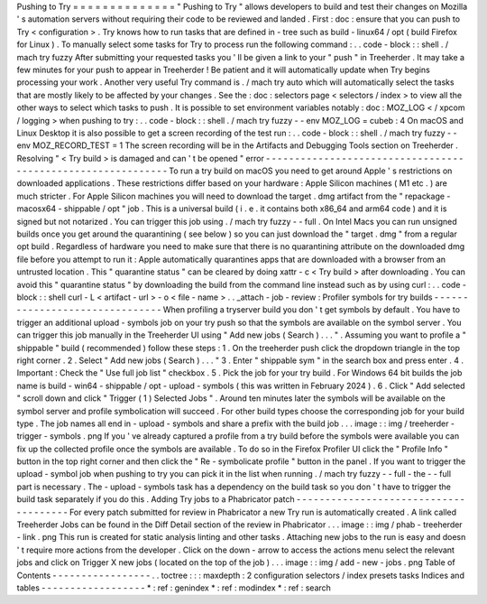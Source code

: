 Pushing
to
Try
=
=
=
=
=
=
=
=
=
=
=
=
=
=
"
Pushing
to
Try
"
allows
developers
to
build
and
test
their
changes
on
Mozilla
'
s
automation
servers
without
requiring
their
code
to
be
reviewed
and
landed
.
First
:
doc
:
ensure
that
you
can
push
to
Try
<
configuration
>
.
Try
knows
how
to
run
tasks
that
are
defined
in
-
tree
such
as
build
-
linux64
/
opt
(
build
Firefox
for
Linux
)
.
To
manually
select
some
tasks
for
Try
to
process
run
the
following
command
:
.
.
code
-
block
:
:
shell
.
/
mach
try
fuzzy
After
submitting
your
requested
tasks
you
'
ll
be
given
a
link
to
your
"
push
"
in
Treeherder
.
It
may
take
a
few
minutes
for
your
push
to
appear
in
Treeherder
!
Be
patient
and
it
will
automatically
update
when
Try
begins
processing
your
work
.
Another
very
useful
Try
command
is
.
/
mach
try
auto
which
will
automatically
select
the
tasks
that
are
mostly
likely
to
be
affected
by
your
changes
.
See
the
:
doc
:
selectors
page
<
selectors
/
index
>
to
view
all
the
other
ways
to
select
which
tasks
to
push
.
It
is
possible
to
set
environment
variables
notably
:
doc
:
MOZ_LOG
<
/
xpcom
/
logging
>
when
pushing
to
try
:
.
.
code
-
block
:
:
shell
.
/
mach
try
fuzzy
-
-
env
MOZ_LOG
=
cubeb
:
4
On
macOS
and
Linux
Desktop
it
is
also
possible
to
get
a
screen
recording
of
the
test
run
:
.
.
code
-
block
:
:
shell
.
/
mach
try
fuzzy
-
-
env
MOZ_RECORD_TEST
=
1
The
screen
recording
will
be
in
the
Artifacts
and
Debugging
Tools
section
on
Treeherder
.
Resolving
"
<
Try
build
>
is
damaged
and
can
'
t
be
opened
"
error
-
-
-
-
-
-
-
-
-
-
-
-
-
-
-
-
-
-
-
-
-
-
-
-
-
-
-
-
-
-
-
-
-
-
-
-
-
-
-
-
-
-
-
-
-
-
-
-
-
-
-
-
-
-
-
-
-
-
-
-
To
run
a
try
build
on
macOS
you
need
to
get
around
Apple
'
s
restrictions
on
downloaded
applications
.
These
restrictions
differ
based
on
your
hardware
:
Apple
Silicon
machines
(
M1
etc
.
)
are
much
stricter
.
For
Apple
Silicon
machines
you
will
need
to
download
the
target
.
dmg
artifact
from
the
"
repackage
-
macosx64
-
shippable
/
opt
"
job
.
This
is
a
universal
build
(
i
.
e
.
it
contains
both
x86_64
and
arm64
code
)
and
it
is
signed
but
not
notarized
.
You
can
trigger
this
job
using
.
/
mach
try
fuzzy
-
-
full
.
On
Intel
Macs
you
can
run
unsigned
builds
once
you
get
around
the
quarantining
(
see
below
)
so
you
can
just
download
the
"
target
.
dmg
"
from
a
regular
opt
build
.
Regardless
of
hardware
you
need
to
make
sure
that
there
is
no
quarantining
attribute
on
the
downloaded
dmg
file
before
you
attempt
to
run
it
:
Apple
automatically
quarantines
apps
that
are
downloaded
with
a
browser
from
an
untrusted
location
.
This
"
quarantine
status
"
can
be
cleared
by
doing
xattr
-
c
<
Try
build
>
after
downloading
.
You
can
avoid
this
"
quarantine
status
"
by
downloading
the
build
from
the
command
line
instead
such
as
by
using
curl
:
.
.
code
-
block
:
:
shell
curl
-
L
<
artifact
-
url
>
-
o
<
file
-
name
>
.
.
_attach
-
job
-
review
:
Profiler
symbols
for
try
builds
-
-
-
-
-
-
-
-
-
-
-
-
-
-
-
-
-
-
-
-
-
-
-
-
-
-
-
-
-
-
-
When
profiling
a
tryserver
build
you
don
'
t
get
symbols
by
default
.
You
have
to
trigger
an
additional
upload
-
symbols
job
on
your
try
push
so
that
the
symbols
are
available
on
the
symbol
server
.
You
can
trigger
this
job
manually
in
the
Treeherder
UI
using
"
Add
new
jobs
(
Search
)
.
.
.
"
.
Assuming
you
want
to
profile
a
"
shippable
"
build
(
recommended
)
follow
these
steps
:
1
.
On
the
treeherder
push
click
the
dropdown
triangle
in
the
top
right
corner
.
2
.
Select
"
Add
new
jobs
(
Search
)
.
.
.
"
3
.
Enter
"
shippable
sym
"
in
the
search
box
and
press
enter
.
4
.
Important
:
Check
the
"
Use
full
job
list
"
checkbox
.
5
.
Pick
the
job
for
your
try
build
.
For
Windows
64
bit
builds
the
job
name
is
build
-
win64
-
shippable
/
opt
-
upload
-
symbols
(
this
was
written
in
February
2024
)
.
6
.
Click
"
Add
selected
"
scroll
down
and
click
"
Trigger
(
1
)
Selected
Jobs
"
.
Around
ten
minutes
later
the
symbols
will
be
available
on
the
symbol
server
and
profile
symbolication
will
succeed
.
For
other
build
types
choose
the
corresponding
job
for
your
build
type
.
The
job
names
all
end
in
-
upload
-
symbols
and
share
a
prefix
with
the
build
job
.
.
.
image
:
:
img
/
treeherder
-
trigger
-
symbols
.
png
If
you
'
ve
already
captured
a
profile
from
a
try
build
before
the
symbols
were
available
you
can
fix
up
the
collected
profile
once
the
symbols
are
available
.
To
do
so
in
the
Firefox
Profiler
UI
click
the
"
Profile
Info
"
button
in
the
top
right
corner
and
then
click
the
"
Re
-
symbolicate
profile
"
button
in
the
panel
.
If
you
want
to
trigger
the
upload
-
symbol
job
when
pushing
to
try
you
can
pick
it
in
the
list
when
running
.
/
mach
try
fuzzy
-
-
full
-
the
-
-
full
part
is
necessary
.
The
-
upload
-
symbols
task
has
a
dependency
on
the
build
task
so
you
don
'
t
have
to
trigger
the
build
task
separately
if
you
do
this
.
Adding
Try
jobs
to
a
Phabricator
patch
-
-
-
-
-
-
-
-
-
-
-
-
-
-
-
-
-
-
-
-
-
-
-
-
-
-
-
-
-
-
-
-
-
-
-
-
-
-
For
every
patch
submitted
for
review
in
Phabricator
a
new
Try
run
is
automatically
created
.
A
link
called
Treeherder
Jobs
can
be
found
in
the
Diff
Detail
section
of
the
review
in
Phabricator
.
.
.
image
:
:
img
/
phab
-
treeherder
-
link
.
png
This
run
is
created
for
static
analysis
linting
and
other
tasks
.
Attaching
new
jobs
to
the
run
is
easy
and
doesn
'
t
require
more
actions
from
the
developer
.
Click
on
the
down
-
arrow
to
access
the
actions
menu
select
the
relevant
jobs
and
click
on
Trigger
X
new
jobs
(
located
on
the
top
of
the
job
)
.
.
.
image
:
:
img
/
add
-
new
-
jobs
.
png
Table
of
Contents
-
-
-
-
-
-
-
-
-
-
-
-
-
-
-
-
-
.
.
toctree
:
:
:
maxdepth
:
2
configuration
selectors
/
index
presets
tasks
Indices
and
tables
-
-
-
-
-
-
-
-
-
-
-
-
-
-
-
-
-
-
*
:
ref
:
genindex
*
:
ref
:
modindex
*
:
ref
:
search
